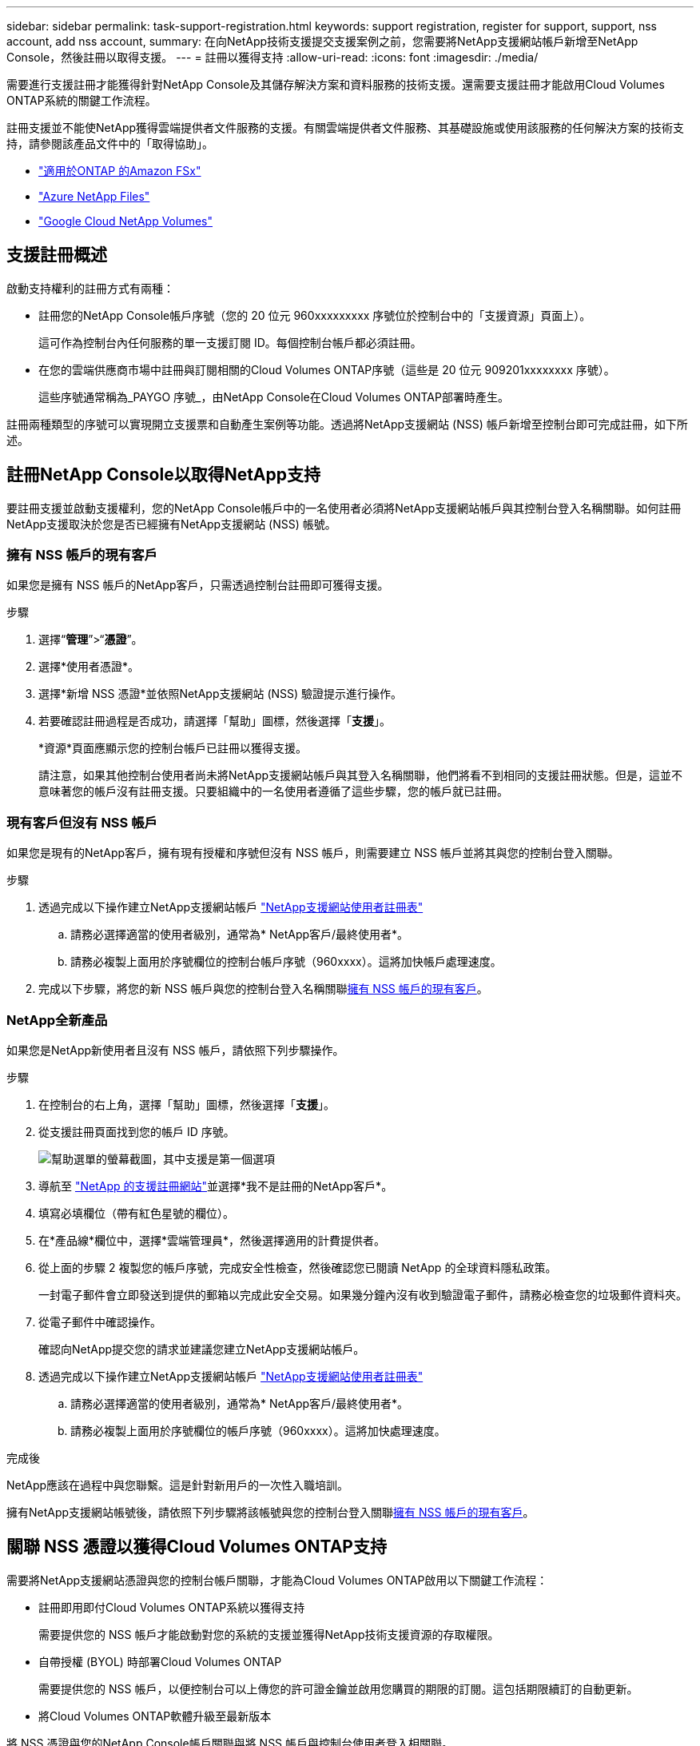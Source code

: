 ---
sidebar: sidebar 
permalink: task-support-registration.html 
keywords: support registration, register for support, support, nss account, add nss account, 
summary: 在向NetApp技術支援提交支援案例之前，您需要將NetApp支援網站帳戶新增至NetApp Console，然後註冊以取得支援。 
---
= 註冊以獲得支持
:allow-uri-read: 
:icons: font
:imagesdir: ./media/


[role="lead"]
需要進行支援註冊才能獲得針對NetApp Console及其儲存解決方案和資料服務的技術支援。還需要支援註冊才能啟用Cloud Volumes ONTAP系統的關鍵工作流程。

註冊支援並不能使NetApp獲得雲端提供者文件服務的支援。有關雲端提供者文件服務、其基礎設施或使用該服務的任何解決方案的技術支持，請參閱該產品文件中的「取得協助」。

* link:https://docs.netapp.com/us-en/storage-management-fsx-ontap/start/concept-fsx-aws.html#getting-help["適用於ONTAP 的Amazon FSx"^]
* link:https://docs.netapp.com/us-en/storage-management-azure-netapp-files/concept-azure-netapp-files.html#getting-help["Azure NetApp Files"^]
* link:https://docs.netapp.com/us-en/storage-management-google-cloud-netapp-volumes/concept-gcnv.html#getting-help["Google Cloud NetApp Volumes"^]




== 支援註冊概述

啟動支持權利的註冊方式有兩種：

* 註冊您的NetApp Console帳戶序號（您的 20 位元 960xxxxxxxxx 序號位於控制台中的「支援資源」頁面上）。
+
這可作為控制台內任何服務的單一支援訂閱 ID。每個控制台帳戶都必須註冊。

* 在您的雲端供應商市場中註冊與訂閱相關的Cloud Volumes ONTAP序號（這些是 20 位元 909201xxxxxxxx 序號）。
+
這些序號通常稱為_PAYGO 序號_，由NetApp Console在Cloud Volumes ONTAP部署時產生。



註冊兩種類型的序號可以實現開立支援票和自動產生案例等功能。透過將NetApp支援網站 (NSS) 帳戶新增至控制台即可完成註冊，如下所述。



== 註冊NetApp Console以取得NetApp支持

要註冊支援並啟動支援權利，您的NetApp Console帳戶中的一名使用者必須將NetApp支援網站帳戶與其控制台登入名稱關聯。如何註冊NetApp支援取決於您是否已經擁有NetApp支援網站 (NSS) 帳號。



=== 擁有 NSS 帳戶的現有客戶

如果您是擁有 NSS 帳戶的NetApp客戶，只需透過控制台註冊即可獲得支援。

.步驟
. 選擇“*管理*”>“*憑證*”。
. 選擇*使用者憑證*。
. 選擇*新增 NSS 憑證*並依照NetApp支援網站 (NSS) 驗證提示進行操作。
. 若要確認註冊過程是否成功，請選擇「幫助」圖標，然後選擇「*支援*」。
+
*資源*頁面應顯示您的控制台帳戶已註冊以獲得支援。

+
請注意，如果其他控制台使用者尚未將NetApp支援網站帳戶與其登入名稱關聯，他們將看不到相同的支援註冊狀態。但是，這並不意味著您的帳戶沒有註冊支援。只要組織中的一名使用者遵循了這些步驟，您的帳戶就已註冊。





=== 現有客戶但沒有 NSS 帳戶

如果您是現有的NetApp客戶，擁有現有授權和序號但沒有 NSS 帳戶，則需要建立 NSS 帳戶並將其與您的控制台登入關聯。

.步驟
. 透過完成以下操作建立NetApp支援網站帳戶 https://mysupport.netapp.com/site/user/registration["NetApp支援網站使用者註冊表"^]
+
.. 請務必選擇適當的使用者級別，通常為* NetApp客戶/最終使用者*。
.. 請務必複製上面用於序號欄位的控制台帳戶序號（960xxxx）。這將加快帳戶處理速度。


. 完成以下步驟，將您的新 NSS 帳戶與您的控制台登入名稱關聯<<擁有 NSS 帳戶的現有客戶>>。




=== NetApp全新產品

如果您是NetApp新使用者且沒有 NSS 帳戶，請依照下列步驟操作。

.步驟
. 在控制台的右上角，選擇「幫助」圖標，然後選擇「*支援*」。
. 從支援註冊頁面找到您的帳戶 ID 序號。
+
image:https://raw.githubusercontent.com/NetAppDocs/bluexp-family/main/media/screenshot-serial-number.png["幫助選單的螢幕截圖，其中支援是第一個選項"]

. 導航至 https://register.netapp.com["NetApp 的支援註冊網站"^]並選擇*我不是註冊的NetApp客戶*。
. 填寫必填欄位（帶有紅色星號的欄位）。
. 在*產品線*欄位中，選擇*雲端管理員*，然後選擇適用的計費提供者。
. 從上面的步驟 2 複製您的帳戶序號，完成安全性檢查，然後確認您已閱讀 NetApp 的全球資料隱私政策。
+
一封電子郵件會立即發送到提供的郵箱以完成此安全交易。如果幾分鐘內沒有收到驗證電子郵件，請務必檢查您的垃圾郵件資料夾。

. 從電子郵件中確認操作。
+
確認向NetApp提交您的請求並建議您建立NetApp支援網站帳戶。

. 透過完成以下操作建立NetApp支援網站帳戶 https://mysupport.netapp.com/site/user/registration["NetApp支援網站使用者註冊表"^]
+
.. 請務必選擇適當的使用者級別，通常為* NetApp客戶/最終使用者*。
.. 請務必複製上面用於序號欄位的帳戶序號（960xxxx）。這將加快處理速度。




.完成後
NetApp應該在過程中與您聯繫。這是針對新用戶的一次性入職培訓。

擁有NetApp支援網站帳號後，請依照下列步驟將該帳號與您的控制台登入關聯<<擁有 NSS 帳戶的現有客戶>>。



== 關聯 NSS 憑證以獲得Cloud Volumes ONTAP支持

需要將NetApp支援網站憑證與您的控制台帳戶關聯，才能為Cloud Volumes ONTAP啟用以下關鍵工作流程：

* 註冊即用即付Cloud Volumes ONTAP系統以獲得支持
+
需要提供您的 NSS 帳戶才能啟動對您的系統的支援並獲得NetApp技術支援資源的存取權限。

* 自帶授權 (BYOL) 時部署Cloud Volumes ONTAP
+
需要提供您的 NSS 帳戶，以便控制台可以上傳您的許可證金鑰並啟用您購買的期限的訂閱。這包括期限續訂的自動更新。

* 將Cloud Volumes ONTAP軟體升級至最新版本


將 NSS 憑證與您的NetApp Console帳戶關聯與將 NSS 帳戶與控制台使用者登入相關聯。

這些 NSS 憑證與您的特定控制台帳戶 ID 相關聯。屬於控制台組織的使用者可以從*支援 > NSS 管理*存取這些憑證。

* 如果您有客戶級帳戶，則可以新增一個或多個 NSS 帳戶。
* 如果您有合作夥伴或經銷商帳戶，則可以新增一個或多個 NSS 帳戶，但不能與客戶級帳戶一起新增。


.步驟
. 在控制台的右上角，選擇「幫助」圖標，然後選擇「*支援*」。
+
image:https://raw.githubusercontent.com/NetAppDocs/bluexp-family/main/media/screenshot-help-support.png["幫助選單的螢幕截圖，其中支援是第一個選項"]

. 選擇*NSS 管理 > 新增 NSS 帳號*。
. 當出現提示時，選擇「*繼續*」以重新導向至 Microsoft 登入頁面。
+
NetApp使用 Microsoft Entra ID 作為特定於支援和授權的身份驗證服務的身份提供者。

. 在登入頁面，提供您的NetApp支援網站註冊的電子郵件地址和密碼以執行驗證程序。
+
這些操作使控制台能夠使用您的 NSS 帳戶進行許可證下載、軟體升級驗證和未來支援註冊等操作。

+
請注意以下事項：

+
** NSS 帳戶必須是客戶級帳戶（不是訪客或臨時帳戶）。您可以擁有多個客戶級 NSS 帳戶。
** 如果該帳戶是合作夥伴等級帳戶，則只能有一個 NSS 帳戶。如果您嘗試新增客戶級 NSS 帳戶且合作夥伴級帳戶已存在，您將收到以下錯誤訊息：
+
“此帳戶不允許使用 NSS 客戶類型，因為已經存在不同類型的 NSS 用戶。”

+
如果您已有客戶級 NSS 帳戶並嘗試新增合作夥伴級帳戶，情況也是如此。

** 成功登入後， NetApp將儲存 NSS 使用者名稱。
+
這是系統產生的映射到您的電子郵件的 ID。在*NSS 管理*頁面上，您可以顯示來自image:https://raw.githubusercontent.com/NetAppDocs/bluexp-family/main/media/icon-nss-menu.png["三個水平點的圖標"]菜單。

** 如果您需要刷新登入憑證令牌，還有一個*更新憑證*選項image:https://raw.githubusercontent.com/NetAppDocs/bluexp-family/main/media/icon-nss-menu.png["三個水平點的圖標"]菜單。
+
使用此選項會提示您再次登入。請注意，這些帳戶的令牌將在 90 天後過期。我們將發布通知來提醒您此事。




